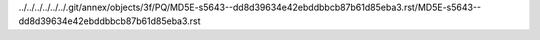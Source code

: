 ../../../../../../.git/annex/objects/3f/PQ/MD5E-s5643--dd8d39634e42ebddbbcb87b61d85eba3.rst/MD5E-s5643--dd8d39634e42ebddbbcb87b61d85eba3.rst